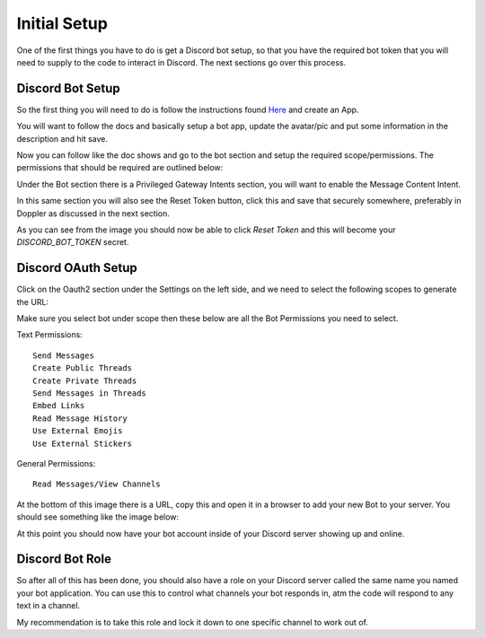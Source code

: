 **************
Initial Setup
**************
One of the first things you have to do is get a Discord bot setup, so that you have the required bot token that you will need to supply to the code to interact in Discord.  The next sections go over this process.

Discord Bot Setup
------------------
So the first thing you will need to do is follow the instructions found `Here <https://discord.com/developers/docs/getting-started#step-1-creating-an-app>`_ and create an App.  

You will want to follow the docs and basically setup a bot app, update the avatar/pic and put some information in the description and hit save. 

Now you can follow like the doc shows and go to the bot section and setup the required scope/permissions.  The permissions that should be required are outlined below:

Under the Bot section there is a Privileged Gateway Intents section, you will want to enable the Message Content Intent.

In this same section you will also see the Reset Token button, click this and save that securely somewhere, preferably in Doppler as discussed in the next section.

.. image:: images/discord_bot_ss.png

As you can see from the image you should now be able to click `Reset Token` and this will become your `DISCORD_BOT_TOKEN` secret.


Discord OAuth Setup
-------------------
Click on the Oauth2 section under the Settings on the left side, and we need to select the following scopes to generate the URL:

Make sure you select bot under scope then these below are all the Bot Permissions you need to select.

Text Permissions:

.. parsed-literal::

    Send Messages
    Create Public Threads
    Create Private Threads
    Send Messages in Threads
    Embed Links
    Read Message History
    Use External Emojis
    Use External Stickers

General Permissions:

.. parsed-literal::

    Read Messages/View Channels


.. image:: images/discord_oauth_scopes.png

At the bottom of this image there is a URL, copy this and open it in a browser to add your new Bot to your server.  You should see something like the image below:

.. image:: images/add_discord_ss.png

At this point you should now have your bot account inside of your Discord server showing up and online.


Discord Bot Role
-----------------
So after all of this has been done, you should also have a role on your Discord server called the same name you named your bot application.  You can use this to control what channels your bot responds in, atm the code will respond to any text in a channel.

My recommendation is to take this role and lock it down to one specific channel to work out of.